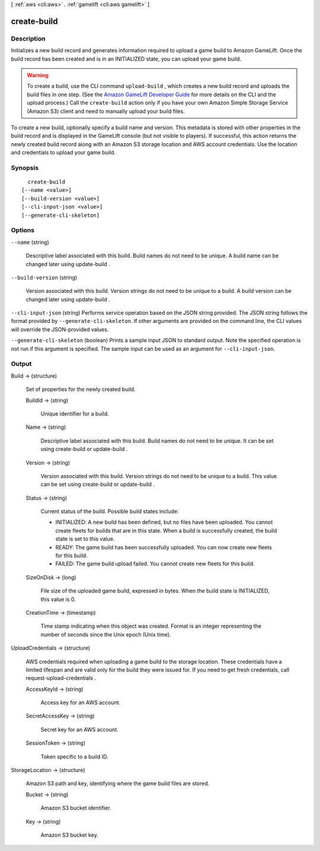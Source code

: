 [ :ref:`aws <cli:aws>` . :ref:`gamelift <cli:aws gamelift>` ]

.. _cli:aws gamelift create-build:


************
create-build
************



===========
Description
===========



Initializes a new build record and generates information required to upload a game build to Amazon GameLift. Once the build record has been created and is in an INITIALIZED state, you can upload your game build.

 

.. warning::

  

  To create a build, use the CLI command ``upload-build`` , which creates a new build record and uploads the build files in one step. (See the `Amazon GameLift Developer Guide`_ for more details on the CLI and the upload process.) Call the ``create-build`` action only if you have your own Amazon Simple Storage Service (Amazon S3) client and need to manually upload your build files.

  

 

To create a new build, optionally specify a build name and version. This metadata is stored with other properties in the build record and is displayed in the GameLift console (but not visible to players). If successful, this action returns the newly created build record along with an Amazon S3 storage location and AWS account credentials. Use the location and credentials to upload your game build.



========
Synopsis
========

::

    create-build
  [--name <value>]
  [--build-version <value>]
  [--cli-input-json <value>]
  [--generate-cli-skeleton]




=======
Options
=======

``--name`` (string)


  Descriptive label associated with this build. Build names do not need to be unique. A build name can be changed later using  update-build .

  

``--build-version`` (string)


  Version associated with this build. Version strings do not need to be unique to a build. A build version can be changed later using  update-build .

  

``--cli-input-json`` (string)
Performs service operation based on the JSON string provided. The JSON string follows the format provided by ``--generate-cli-skeleton``. If other arguments are provided on the command line, the CLI values will override the JSON-provided values.

``--generate-cli-skeleton`` (boolean)
Prints a sample input JSON to standard output. Note the specified operation is not run if this argument is specified. The sample input can be used as an argument for ``--cli-input-json``.



======
Output
======

Build -> (structure)

  

  Set of properties for the newly created build.

  

  BuildId -> (string)

    

    Unique identifier for a build.

    

    

  Name -> (string)

    

    Descriptive label associated with this build. Build names do not need to be unique. It can be set using  create-build or  update-build .

    

    

  Version -> (string)

    

    Version associated with this build. Version strings do not need to be unique to a build. This value can be set using  create-build or  update-build .

    

    

  Status -> (string)

    

    Current status of the build. Possible build states include: 

    
    * INITIALIZED: A new build has been defined, but no files have been uploaded. You cannot create fleets for builds that are in this state. When a build is successfully created, the build state is set to this value. 
    
    * READY: The game build has been successfully uploaded. You can now create new fleets for this build.
    
    * FAILED: The game build upload failed. You cannot create new fleets for this build. 
    

    

    

    

  SizeOnDisk -> (long)

    

    File size of the uploaded game build, expressed in bytes. When the build state is INITIALIZED, this value is 0.

    

    

  CreationTime -> (timestamp)

    

    Time stamp indicating when this object was created. Format is an integer representing the number of seconds since the Unix epoch (Unix time).

    

    

  

UploadCredentials -> (structure)

  

  AWS credentials required when uploading a game build to the storage location. These credentials have a limited lifespan and are valid only for the build they were issued for. If you need to get fresh credentials, call  request-upload-credentials .

  

  AccessKeyId -> (string)

    

    Access key for an AWS account.

    

    

  SecretAccessKey -> (string)

    

    Secret key for an AWS account.

    

    

  SessionToken -> (string)

    

    Token specific to a build ID.

    

    

  

StorageLocation -> (structure)

  

  Amazon S3 path and key, identifying where the game build files are stored.

  

  Bucket -> (string)

    

    Amazon S3 bucket identifier.

    

    

  Key -> (string)

    

    Amazon S3 bucket key.

    

    

  



.. _Amazon GameLift Developer Guide: http://docs.aws.amazon.com/gamelift/latest/developerguide/
